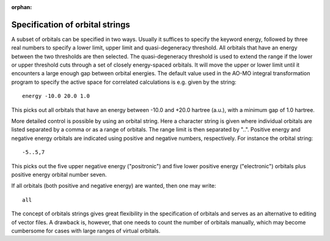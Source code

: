 :orphan:
 

.. _orbital_strings:

Specification of orbital strings
================================

A subset of orbitals can be specified in two ways. Usually it suffices
to specify the keyword energy, followed by three real numbers to specify
a lower limit, upper limit and quasi-degeneracy threshold. All orbitals
that have an energy between the two thresholds are then selected. The
quasi-degeneracy threshold is used to extend the range if the lower or
upper threshold cuts through a set of closely energy-spaced orbitals. It
will move the upper or lower limit until it encounters a large enough
gap between orbital energies. The default value used in the AO-MO
integral transformation program to specify the active space for
correlated calculations is e.g. given by the string::

  energy -10.0 20.0 1.0

This picks out all orbitals that have an energy between -10.0 and +20.0
hartree (a.u.), with a minimum gap of 1.0 hartree.

More detailed control is possible by using an orbital string. Here a
character string is given where individual orbitals are listed separated
by a comma or as a range of orbitals. The range limit is then separated
by "..". Positive energy and negative energy orbitals are indicated
using positive and negative numbers, respectively. For instance the
orbital string::

  -5..5,7

This picks out the five upper negative energy ("positronic") and five lower
positive energy ("electronic") orbitals plus positive energy orbital number
seven.

If all orbitals (both positive and negative energy) are wanted, then one may
write::

  all

The concept of orbitals strings gives great flexibility in the specification of
orbitals and serves as an alternative to editing of vector files. A drawback
is, however, that one needs to count the number of orbitals manually, which may
become cumbersome for cases with large ranges of virtual orbitals.
